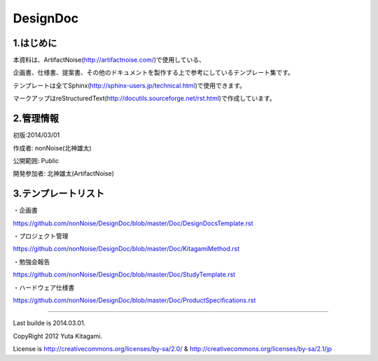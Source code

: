 ==============================
DesignDoc
==============================



1.はじめに
-----------------------

本資料は、ArtifactNoise(http://artifactnoise.com/)で使用している、

企画書、仕様書、提案書、その他のドキュメントを製作する上で参考にしているテンプレート集です。

テンプレートは全てSphinx(http://sphinx-users.jp/technical.html)で使用できます。

マークアップはreStructuredText(http://docutils.sourceforge.net/rst.html)で作成しています。

2.管理情報
-----------------------

初版:2014/03/01

作成者:	nonNoise(北神雄太)

公開範囲: Public

開発参加者:	北神雄太(ArtifactNoise) 

3.テンプレートリスト
-----------------------

・企画書

https://github.com/nonNoise/DesignDoc/blob/master/Doc/DesignDocsTemplate.rst

・プロジェクト管理

https://github.com/nonNoise/DesignDoc/blob/master/Doc/KitagamiMethod.rst

・勉強会報告

https://github.com/nonNoise/DesignDoc/blob/master/Doc/StudyTemplate.rst

・ハードウェア仕様書

https://github.com/nonNoise/DesignDoc/blob/master/Doc/ProductSpecifications.rst


-----------------------

Last builde is 2014.03.01.

CopyRight 2012 Yuta Kitagami.

License is http://creativecommons.org/licenses/by-sa/2.0/ & http://creativecommons.org/licenses/by-sa/2.1/jp



